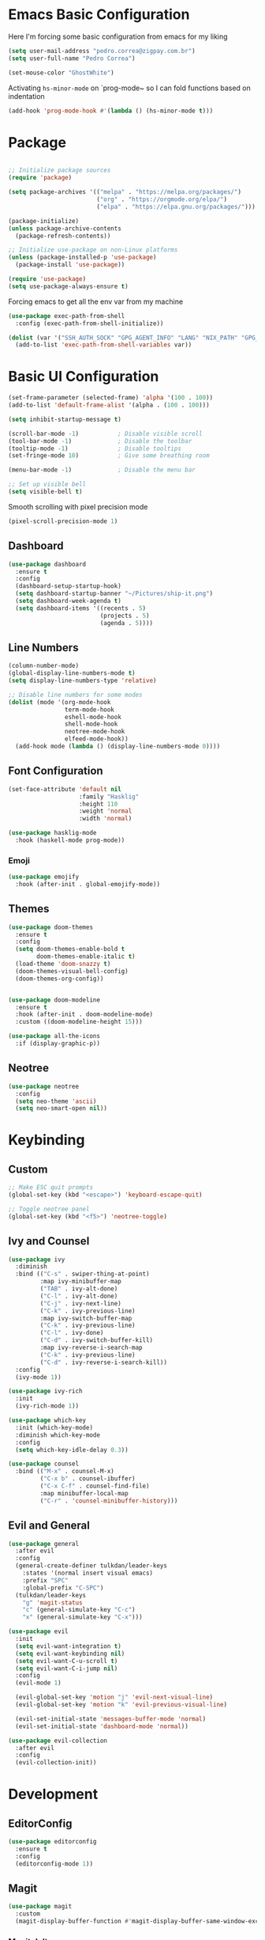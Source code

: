 #+title Emacs Configuration

* Emacs Basic Configuration

Here I'm forcing some basic configuration from emacs for my liking
#+begin_src emacs-lisp
  (setq user-mail-address "pedro.correa@zigpay.com.br")
  (setq user-full-name "Pedro Correa")

  (set-mouse-color "GhostWhite")
#+end_src

Activating ~hs-minor-mode~ on `prog-mode~ so I can fold functions based on indentation
#+begin_src emacs-lisp
  (add-hook 'prog-mode-hook #'(lambda () (hs-minor-mode t)))
#+end_src

* Package

  #+begin_src emacs-lisp

    ;; Initialize package sources
    (require 'package)

    (setq package-archives '(("melpa" . "https://melpa.org/packages/")
                             ("org" . "https://orgmode.org/elpa/")
                             ("elpa" . "https://elpa.gnu.org/packages/")))

    (package-initialize)
    (unless package-archive-contents
      (package-refresh-contents))

    ;; Initialize use-package on non-Linux platforms
    (unless (package-installed-p 'use-package)
      (package-install 'use-package))

    (require 'use-package)
    (setq use-package-always-ensure t)
#+end_src

Forcing emacs to get all the env var from my machine
#+begin_src emacs-lisp
  (use-package exec-path-from-shell
    :config (exec-path-from-shell-initialize))

  (dolist (var '("SSH_AUTH_SOCK" "GPG_AGENT_INFO" "LANG" "NIX_PATH" "GPG_TTY"))
    (add-to-list 'exec-path-from-shell-variables var))
#+end_src

* Basic UI Configuration

  #+begin_src emacs-lisp
    (set-frame-parameter (selected-frame) 'alpha '(100 . 100))
    (add-to-list 'default-frame-alist '(alpha . (100 . 100)))

    (setq inhibit-startup-message t)

    (scroll-bar-mode -1)           ; Disable visible scroll
    (tool-bar-mode -1)             ; Disable the toolbar
    (tooltip-mode -1)              ; Disable tooltips
    (set-fringe-mode 10)           ; Give some breathing room

    (menu-bar-mode -1)             ; Disable the menu bar

    ;; Set up visible bell
    (setq visible-bell t)
  #+end_src

Smooth scrolling with pixel precision mode
#+begin_src emacs-lisp
  (pixel-scroll-precision-mode 1)
#+end_src
  
** Dashboard
  #+begin_src emacs-lisp
    (use-package dashboard
      :ensure t
      :config
      (dashboard-setup-startup-hook)
      (setq dashboard-startup-banner "~/Pictures/ship-it.png")
      (setq dashboard-week-agenda t)
      (setq dashboard-items '((recents . 5)
                              (projects . 5)
                              (agenda . 5))))
  #+end_src

** Line Numbers
#+begin_src emacs-lisp
    (column-number-mode)
    (global-display-line-numbers-mode t)
    (setq display-line-numbers-type 'relative)

    ;; Disable line numbers for some modes
    (dolist (mode '(org-mode-hook
                    term-mode-hook
                    eshell-mode-hook
                    shell-mode-hook
                    neotree-mode-hook
                    elfeed-mode-hook))
      (add-hook mode (lambda () (display-line-numbers-mode 0))))
#+end_src

** Font Configuration

   #+begin_src emacs-lisp
     (set-face-attribute 'default nil
                         :family "Hasklig"
                         :height 110
                         :weight 'normal
                         :width 'normal)

     (use-package hasklig-mode
       :hook (haskell-mode prog-mode))
   #+end_src

*** Emoji
#+begin_src emacs-lisp
  (use-package emojify
    :hook (after-init . global-emojify-mode))
#+end_src

** Themes

   #+begin_src emacs-lisp
      (use-package doom-themes
        :ensure t
        :config
        (setq doom-themes-enable-bold t
              doom-themes-enable-italic t)
        (load-theme 'doom-snazzy t)
        (doom-themes-visual-bell-config)
        (doom-themes-org-config))


      (use-package doom-modeline
        :ensure t
        :hook (after-init . doom-modeline-mode)
        :custom ((doom-modeline-height 15)))

      (use-package all-the-icons
        :if (display-graphic-p))
   #+end_src

** Neotree
#+begin_src emacs-lisp
  (use-package neotree
    :config
    (setq neo-theme 'ascii)
    (setq neo-smart-open nil))
#+end_src

* Keybinding

** Custom

   #+begin_src emacs-lisp
     ;; Make ESC quit prompts
     (global-set-key (kbd "<escape>") 'keyboard-escape-quit)

     ;; Toggle neotree panel
     (global-set-key (kbd "<f5>") 'neotree-toggle)
   #+end_src
   
** Ivy and Counsel

   #+begin_src emacs-lisp
     (use-package ivy
       :diminish
       :bind (("C-s" . swiper-thing-at-point)
              :map ivy-minibuffer-map
              ("TAB" . ivy-alt-done)
              ("C-l" . ivy-alt-done)
              ("C-j" . ivy-next-line)
              ("C-k" . ivy-previous-line)
              :map ivy-switch-buffer-map
              ("C-k" . ivy-previous-line)
              ("C-l" . ivy-done)
              ("C-d" . ivy-switch-buffer-kill)
              :map ivy-reverse-i-search-map
              ("C-k" . ivy-previous-line)
              ("C-d" . ivy-reverse-i-search-kill))
       :config
       (ivy-mode 1))

     (use-package ivy-rich
       :init
       (ivy-rich-mode 1))

     (use-package which-key
       :init (which-key-mode)
       :diminish which-key-mode
       :config
       (setq which-key-idle-delay 0.3))

     (use-package counsel
       :bind (("M-x" . counsel-M-x)
              ("C-x b" . counsel-ibuffer)
              ("C-x C-f" . counsel-find-file)
              :map minibuffer-local-map
              ("C-r" . 'counsel-minibuffer-history)))
   #+end_src

** Evil and General

   #+begin_src emacs-lisp
     (use-package general
       :after evil
       :config
       (general-create-definer tulkdan/leader-keys
         :states '(normal insert visual emacs)
         :prefix "SPC"
         :global-prefix "C-SPC")
       (tulkdan/leader-keys
         "g" 'magit-status
         "c" (general-simulate-key "C-c")
         "x" (general-simulate-key "C-x")))

     (use-package evil
       :init
       (setq evil-want-integration t)
       (setq evil-want-keybinding nil)
       (setq evil-want-C-u-scroll t)
       (setq evil-want-C-i-jump nil)
       :config
       (evil-mode 1)

       (evil-global-set-key 'motion "j" 'evil-next-visual-line)
       (evil-global-set-key 'motion "k" 'evil-previous-visual-line)

       (evil-set-initial-state 'messages-buffer-mode 'normal)
       (evil-set-initial-state 'dashboard-mode 'normal))

     (use-package evil-collection
       :after evil
       :config
       (evil-collection-init))
   #+end_src

* Development

** EditorConfig
   #+begin_src emacs-lisp
     (use-package editorconfig
       :ensure t
       :config
       (editorconfig-mode 1))
   #+end_src

** Magit

   #+begin_src emacs-lisp
     (use-package magit
       :custom
       (magit-display-buffer-function #'magit-display-buffer-same-window-except-diff-v1))
   #+end_src
   
*** Magit delta
#+begin_src emacs-lisp
  (use-package magit-delta
    :hook (magit-mode . magit-delta-mode))
#+end_src
** Projectile

   #+begin_src emacs-lisp
     (use-package projectile
       :diminish projectile-mode
       :custom ((projectile-completion-system 'ivy))
       :bind-keymap
       ("C-c p" . projectile-command-map)
       :init
       (projectile-mode t)
       :config
       (setq projectile-enable-caching t)
       (setq projectile-switch-project-action #'projectile-dired)
       (setq projectile-switch-project-action #'neotree-projectile-action))

     (use-package counsel-projectile
       :after projectile
       :config (counsel-projectile-mode))
   #+end_src

** LSP
   #+begin_src emacs-lisp
     (use-package lsp-mode
       :ensure nil
       :commands (lsp lsp-deferred)
       :init
       (setq lsp-keymap-prefix "C-c l")
       :custom
       (lsp-rust-analyzer-cargo-watch-command "clippy")
       (lsp-rust-analyzer-server-display-inlay-hints t)
       (lsp-eldoc-render-all t)
       :config
       (lsp-enable-which-key-integration t)
       :hook
       (typescript-mode . lsp-deferred) ;; auto activating lsp when typescript mode is active
       (haskell-mode . lsp-deferred)
       (kotlin-mode . lsp-deferred)
       (haskell-literate-mode . lsp-deferred))
    #+end_src
    
*** lsp-ui
#+begin_src emacs-lisp
  (use-package lsp-ui
    :hook (lsp-mode . lsp-ui-mode)
    :custom
    (lsp-ui-doc-position 'bottom))
#+end_src

*** lsp-ivy 
#+begin_src emacs-lisp
  (use-package lsp-ivy)
#+end_src

*** lsp-treemacs 
#+begin_src emacs-lisp
  (use-package lsp-treemacs)
#+end_src
   
*** Dap Mode
#+begin_src emacs-lisp
  (use-package dap-mode)
#+end_src

** Tree-sitter

#+begin_src emacs-lisp
  (setq treesit-language-source-alist
      '((bash "https://github.com/tree-sitter/tree-sitter-bash")
          (cmake "https://github.com/uyha/tree-sitter-cmake")
          (css "https://github.com/tree-sitter/tree-sitter-css")
          (elisp "https://github.com/Wilfred/tree-sitter-elisp")
          (go "https://github.com/tree-sitter/tree-sitter-go")
          (html "https://github.com/tree-sitter/tree-sitter-html")
          (javascript "https://github.com/tree-sitter/tree-sitter-javascript" "master" "src")
          (json "https://github.com/tree-sitter/tree-sitter-json")
          (make "https://github.com/alemuller/tree-sitter-make")
          (markdown "https://github.com/ikatyang/tree-sitter-markdown")
          (python "https://github.com/tree-sitter/tree-sitter-python")
          (toml "https://github.com/tree-sitter/tree-sitter-toml")
          (tsx "https://github.com/tree-sitter/tree-sitter-typescript" "master" "tsx/src")
          (typescript "https://github.com/tree-sitter/tree-sitter-typescript" "master" "typescript/src")
          (elixir "https://github.com/elixir-lang/tree-sitter-elixir")
          (heex "https://github.com/phoenixframework/tree-sitter-heex")
          (yaml "https://github.com/ikatyang/tree-sitter-yaml")))

  (setq major-mode-remap-alist
      '((yaml-mode . yaml-ts-mode)
          (bash-mode . bash-ts-mode)
          (js2-mode . js-ts-mode)
          (typescript-mode . typescript-ts-mode)
          (json-mode . json-ts-mode)
          (css-mode . css-ts-mode)
          (elixir-mode . elixir-ts-mode)
          (python-mode . python-ts-mode)))
#+end_src

** Company (code completion)
   #+begin_src emacs-lisp
  (use-package company
    :after lsp-mode
    :hook (lsp-mode . company-mode)
    :custom
    (company-idle-delay 0.0)
    (company-minimum-prefix-length 1)
    (company-show-numbers t "Numbers are helpful.")
    (company-tooltip-limit 10 "The more the merrier.")
    :config
    (setq company-lsp-cache-candidates 'auto)
    :bind
    (:map company-active-map
	  ("<tab>" . company-complete-selection))
    (:map lsp-mode-map
	  ("<tab>" . company-indent-or-complete-common)))
   #+end_src

** Flycheck (Inline Errors)
   #+begin_src emacs-lisp
     (use-package flycheck
       :ensure t
       :init (global-flycheck-mode)
       :config
       (add-hook 'prog-mode-hook 'flycheck-mode)) ;; always lint my code
   #+end_src

** Eglot
   #+begin_src emacs-lisp
     (use-package eglot
         :hook
         (typescript-mode . eglot-ensure)
         (kotlin-mode . eglot-ensure)
         (elixir-ts-mode . eglot-ensure)
         :ensure nil)
    #+end_src

** Direnv
#+begin_src emacs-lisp
  (use-package direnv
    :config
    (direnv-mode))
#+end_src

** Git Gutter
#+begin_src emacs-lisp
  (use-package git-gutter
    :config
    (global-git-gutter-mode +1))
#+end_src

** Languages
*** Web
#+begin_src emacs-lisp
  (use-package web-mode
    :config
    (add-to-list 'auto-mode-alist '("\\.html\\'" . web-mode))
    (add-to-list 'auto-mode-alist '("\\.vue\\'" . web-mode)))
#+end_src

*** Typescript
#+begin_src emacs-lisp
  (use-package typescript-mode
    :mode "\\.ts\\'"
    :hook (typecript-mode . lsp-deferred))
#+end_src

*** Haskell
#+begin_src emacs-lisp
  (use-package lsp-haskell)
  (use-package haskell-mode
    :hook (haskell-mode . lsp-deferred))
#+end_src

*** Lua
#+begin_src emacs-lisp
    (use-package lua-mode
      :mode "\\.lua\\'")
#+end_src

*** Kotlin
#+begin_src emacs-lisp
  (use-package kotlin-mode
    :mode "\\.kt\\'"
    :hook (kotlin-mode . lsp-deferred))

  (use-package ob-kotlin)
#+end_src

*** Yuck (EWW)
#+begin_src emacs-lisp
  (use-package yuck-mode
    :mode "\\.yuck\\'")
#+end_src

*** Flutter
#+begin_src emacs-lisp
  (use-package dart-mode)
  (use-package lsp-dart
    :hook (dart-mode . lsp-deferred))
#+end_src

*** Nix
#+begin_src emacs-lisp
  (use-package nix-mode
    :mode "\\.nix\\'")
#+end_src

*** Mermaid
#+begin_src emacs-lisp
  (use-package ob-mermaid)
#+end_src

*** Elixir
#+begin_src emacs-lisp
  (use-package elixir-ts-mode
    :hook
    (elixir-ts-mode
     .
     (lambda ()
       (push '(">=" . ?\u2265) prettify-symbols-alist)
       (push '("<=" . ?\u2264) prettify-symbols-alist)
       (push '("!=" . ?\u2260) prettify-symbols-alist)
       (push '("==" . ?\u2A75) prettify-symbols-alist)
       (push '("=~" . ?\u2245) prettify-symbols-alist)
       (push '("<-" . ?\u2190) prettify-symbols-alist)
       (push '("->" . ?\u2192) prettify-symbols-alist)
       (push '("|>" . ?\u25B7) prettify-symbols-alist)))
    (before-save . eglot-format))

  (use-package ob-elixir)
#+end_src

** DevOps
*** Kubernetes
Enables plugin to we can use kubectl inside of emacs
#+begin_src emacs-lisp
    (use-package kubernetes
      :config
      (setq kubernetes-poll-frequency (* 60 5)) ; frequency in seconds
      (setq kubernetes-redraw-frequency (* 60 5)) ; frequency in seconds
      (setq kubernetes-pod-restart-warning-threshold 60))
#+end_src

Install package to be compatible with evil mode
#+begin_src emacs-lisp
  (use-package kubernetes-evil
    :ensure t
    :after kubernetes)
#+end_src

* Org Mode

** Better Font Faces
   #+begin_src emacs-lisp
     (defun tulkdan/org-font-setup ()
       ;; Replace list hyphen with dot
       (font-lock-add-keywords 'org-mode
			       '(("^ *\\([-]\\) "
				  (0 (prog1 () (compose-region (match-beginning 1) (match-end 1) "•"))))))

       ;; Set faces for heading levels
       (dolist (face '((org-level-1 . 1.2)
		       (org-level-2 . 1.1)
		       (org-level-3 . 1.05)
		       (org-level-4 . 1.0)
		       (org-level-5 . 1.1)
		       (org-level-6 . 1.1)
		       (org-level-7 . 1.1)
		       (org-level-8 . 1.1)))
        (set-face-attribute (car face) nil :font "Hasklig" :weight 'regular :height (cdr face)))

       ;; Ensure that anything that should be fixed-pitch in Org files appears that way
       (set-face-attribute 'org-block nil    :foreground nil :inherit 'fixed-pitch)
       (set-face-attribute 'org-table nil    :inherit 'fixed-pitch)
       (set-face-attribute 'org-formula nil  :inherit 'fixed-pitch)
       (set-face-attribute 'org-code nil     :inherit '(shadow fixed-pitch))
       (set-face-attribute 'org-table nil    :inherit '(shadow fixed-pitch))
       (set-face-attribute 'org-verbatim nil :inherit '(shadow fixed-pitch))
       (set-face-attribute 'org-special-keyword nil :inherit '(font-lock-comment-face fixed-pitch))
       (set-face-attribute 'org-meta-line nil :inherit '(font-lock-comment-face fixed-pitch))
       (set-face-attribute 'org-checkbox nil  :inherit 'fixed-pitch)
       (set-face-attribute 'line-number nil :inherit 'fixed-pitch)
       (set-face-attribute 'line-number-current-line nil :inherit 'fixed-pitch))
   #+end_src

** Basic Configuration

    #+begin_src emacs-lisp
  (defun tulkdan/org-mode-setup ()
    (variable-pitch-mode 1)
    (visual-line-mode 1))

  (use-package org
    :pin org
    :commands (org-capture org-agenda)
    :hook (org-mode . tulkdan/org-mode-setup)
    :config
    (setq org-startup-indented t)

    (setq org-ellipsis " ▾")

    (setq org-log-done 'time)
    (setq org-log-into-drawer t)

    (setq org-agenda-file-regexp ".*\\.org$")
    (setq org-agenda-files '("~/Documents/Tasks"))

    (setq org-todo-keywords
          '((sequence "BLOCKED(b@)" "PLAN(p)" "NEXT(n)" "WORKING(w)" "REVIEW(v)" "|" "DONE(d!)" "CANC(k@)")
            (sequence "TODO(t)" "DOING(a)" "|" "COMPLETED(c!)" "CANCELED(C)")))

    (setq org-todo-keyword-faces
          '(("BLOCKED" . "red") ))

    (setq org-refile-targets
          '(("Archive.org" :maxlevel . 1)
            ("Tasks.org" :maxlevel . 1)))

    ;; Configure custom agenda views
    (setq org-agenda-custom-commands
          '(("d" "Dashboard"
             ((agenda "" ((org-deadline-warning-days 7)))
              (todo "NEXT"
                    ((org-agenda-overriding-header "Next Tasks")))
              (todo "WORKING"
                    ((org-agenda-overriding-header "Active Projects")))
              (todo "REVIEW"
                    ((org-agenda-overriding-header "In Review")))))

            ("w" "Workflow Status"
             ((todo "BLOCKED"
                    ((org-agenda-overriding-header "Blocked on External")
                     (org-agenda-files org-agenda-files)))
              (todo "PLAN"
                    ((org-agenda-overriding-header "In Planning")
                     (org-agenda-todo-list-sublevels nil)
                     (org-agenda-files org-agenda-files)))
              (todo "REVIEW"
                    ((org-agenda-overriding-header "In Review")
                     (org-agenda-files org-agenda-files)))
              (todo "WORKING"
                    ((org-agenda-overriding-header "Active Projects")
                     (org-agenda-files org-agenda-files)))
              (todo "DONE"
                    ((org-agenda-overriding-header "Completed Projects")
                     (org-agenda-files org-agenda-files)))
              (todo "CANC"
                    ((org-agenda-overriding-header "Cancelled Projects")
                     (org-agenda-files org-agenda-files)))))))

    (setq org-link-abbrev-alist
          '(("clickup" . "https://app.clickup.com/t/")))

    (tulkdan/org-font-setup))
   #+end_src

** Nicer Heading Bullets

   #+begin_src emacs-lisp
     ;; using org modern
     ;; (use-package org-bullets
     ;;   :hook (org-mode . org-bullets-mode)
     ;;   :custom
     ;;   (org-bullets-bullet-list '("◉" "○" "●" "○" "●" "○" "●")))
   #+end_src

** Center Org Buffers

   #+begin_src emacs-lisp
     (defun tulkdan/org-mode-visual-fill ()
       (setq visual-fill-column-width 100
	     visual-fill-column-center-text t)
       (visual-fill-column-mode 1))

     (use-package visual-fill-column
       :hook (org-mode . tulkdan/org-mode-visual-fill))
   #+end_src
   
** Org Modern

#+begin_src emacs-lisp
     (use-package org-modern
       :hook (org-mode . org-modern-mode))
#+end_src

** Structure Templates

   #+begin_src emacs-lisp
     ;; This is needed as of Org 9.2
     (require 'org-tempo)

     ;; Require to export org to markdown
     (require 'ox-md)

     (add-to-list 'org-structure-template-alist '("sh" . "src shell"))
     (add-to-list 'org-structure-template-alist '("el" . "src emacs-lisp"))
     (add-to-list 'org-structure-template-alist '("py" . "src python"))
     (add-to-list 'org-structure-template-alist '("hs" . "src haskell"))
     (add-to-list 'org-structure-template-alist '("js" . "src js"))
     (add-to-list 'org-structure-template-alist '("sql" . "src sql"))
     (add-to-list 'org-structure-template-alist '("nix" . "src nix"))
     (add-to-list 'org-structure-template-alist '("kt" . "src kotlin"))
     (add-to-list 'org-structure-template-alist '("ex" . "src elixir"))

     (org-babel-do-load-languages
      'org-babel-load-languages
      '((haskell . t)
        (mermaid . t)
        (kotlin . t)
        (js . t)
        (elixir . t)
        (emacs-lisp . t)))
  #+end_src

** Presentation
Using org-tree-slide to turn org files into a prensentation

But first, let's intall hide-mode-line to hide the modeline when presenting
#+begin_src emacs-lisp
  (use-package hide-mode-line)
#+end_src

#+begin_src emacs-lisp
  (defun tulkdan/presentation-setup ()
    (hide-mode-line-mode 1)
    (org-display-inline-images 1)
    (setq text-scale-mode-amount 2)
    (text-scale-mode 1))

  (defun tulkdan/presentation-end ()
    (hide-mode-line-mode 0)
    (org-display-inline-images 0)
    (text-scale-mode 0))

  (use-package org-tree-slide
    :hook ((org-tree-slide-play . tulkdan/presentation-setup)
           (org-tree-slide-stop . tulkdan/presentation-end))
    :custom
    (org-image-actual-width nil))
#+end_src

** Denote

#+begin_src emacs-lisp
  (use-package denote
    :config
    (setq denote-templates
          '((brag . ,(concat "* Objetivos dessa semana"
                             "\n\n"
                             "* Projetos"
                             "\n\n"
                             "* Colaboracao e mentoria"
                             "\n\n"
                             "* Documentacao"
                             "\n\n"
                             "* O que aprendi"
                             "\n\n"
                             "* Fora do trabalho"
                             "\n\n")))))
#+end_src

* Elfeed
#+begin_src emacs-lisp
        (use-package elfeed
            :config
            (setq elfeed-feeds
                '(("https://newsletter.mollywhite.net/feed.xml" dev tech)
                    ("https://stackoverflow.blog/feed/" tech)
                    ("http://news.ycombinator.com/rss" tech)
                    ("http://feeds.gawker.com/gizmodo/full" news)
                    ("http://thepracticaldev.com/feed" dev tech)
                    ("https://www.nexojornal.com.br/rss.xml" news)
                    ("https://theintercept.com/feed/?lang=pt" news)
                    ("http://piaui.folha.uol.com.br/feed/" news)
                    ("http://www.newslookup.com/rss/business/bloomberg.rss" news)
                    ("https://xkcd.com/rss.xml")
                    ("https://github.com/readme.rss" tech dev))))
#+end_src

